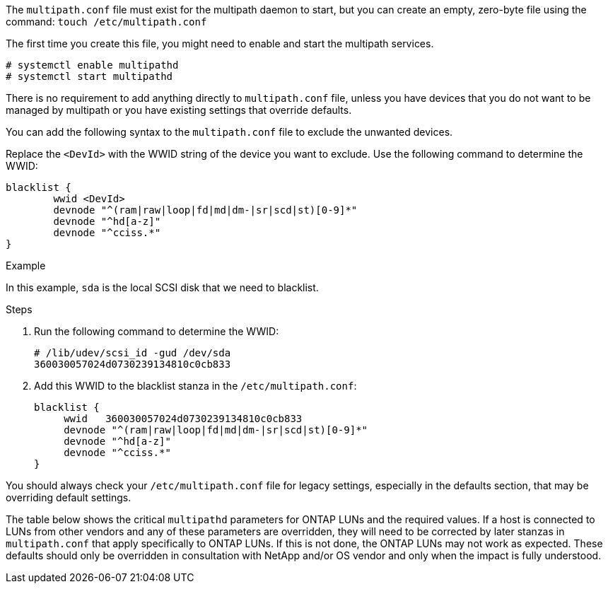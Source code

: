 The `multipath.conf` file must exist for the multipath daemon to start, but you can create an empty, zero-byte file using the command:
`touch /etc/multipath.conf`

The first time you create this file, you might need to enable and start the multipath services.
----
# systemctl enable multipathd
# systemctl start multipathd
----
There is no requirement to add anything directly to `multipath.conf` file, unless you have devices that you do not want to be managed by multipath or you have existing settings that override defaults.

You can add the following syntax to the `multipath.conf` file to exclude the unwanted devices.

Replace the `<DevId>` with the WWID string of the device you want to exclude. Use the following command to determine the WWID:

....
blacklist {
        wwid <DevId>
        devnode "^(ram|raw|loop|fd|md|dm-|sr|scd|st)[0-9]*"
        devnode "^hd[a-z]"
        devnode "^cciss.*"
}
....

.Example
In this example, `sda` is the local SCSI disk that we need to blacklist.

.Steps

.	Run the following command to determine the WWID:
+
....
# /lib/udev/scsi_id -gud /dev/sda
360030057024d0730239134810c0cb833
....
.	Add this WWID to the blacklist stanza in the `/etc/multipath.conf`:
+
....
blacklist {
     wwid   360030057024d0730239134810c0cb833
     devnode "^(ram|raw|loop|fd|md|dm-|sr|scd|st)[0-9]*"
     devnode "^hd[a-z]"
     devnode "^cciss.*"
}
....

You should always check your `/etc/multipath.conf` file for legacy settings, especially in the defaults section, that may be overriding default settings.

The table below shows the critical `multipathd` parameters for ONTAP LUNs and the required values. If a host is connected to LUNs from other vendors and any of these parameters are overridden, they will need to be corrected by later stanzas in `multipath.conf` that apply specifically to ONTAP LUNs. If this is not done, the ONTAP LUNs may not work as expected. These defaults should only be overridden in consultation with NetApp and/or OS vendor and only when the impact is fully understood.

